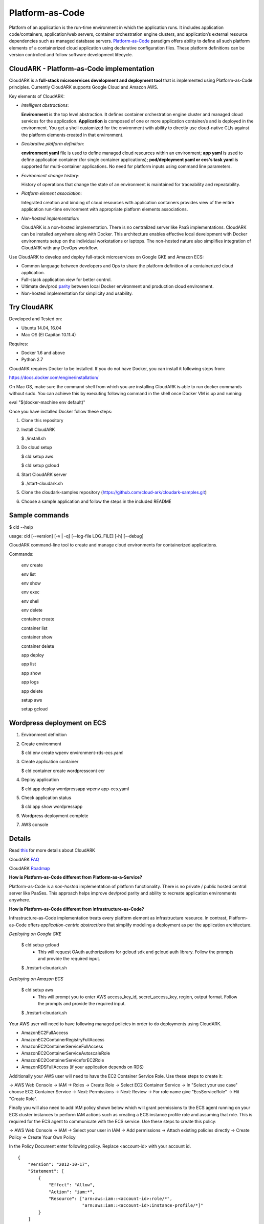 =================
Platform-as-Code
=================

Platform of an application is the run-time environment in which the application runs.
It includes application code/containers, application/web servers, container orchestration engine clusters,
and application’s external resource dependencies such as managed database servers.
Platform-as-Code_ paradigm offers ability to define all such platform elements of a containerized cloud application using declarative configuration files.
These platform definitions can be version controlled and follow software development lifecycle.

.. _Platform-as-Code: https://cloudark.io/resources

.. image:: ./docs/screenshots/Block-diagram-short.png
   :scale: 75%
   :align: center


CloudARK - Platform-as-Code implementation
-------------------------------------------

CloudARK is a **full-stack microservices development and deployment tool** that is implemented using Platform-as-Code principles.
Currently CloudARK supports Google Cloud and Amazon AWS.

Key elements of CloudARK:

- *Intelligent abstractions*:

  **Environment** is the top level abstraction. It defines container orchestration engine cluster and managed cloud services for the application.
  **Application** is composed of one or more application container/s and is deployed in the environment.
  You get a shell customized for the environment with ability to directly use cloud-native CLIs against the platform elements created in that environment.

- *Declarative platform definition*:

  **environment yaml** file is used to define managed cloud resources within an environment; **app yaml** is used to define application container (for single container applications);
  **pod/deployment yaml or ecs's task yaml** is supported for multi-container applications.
  No need for platform inputs using command line parameters.

- *Environment change history*:

  History of operations that change the state of an environment is maintained for traceability and repeatability.

- *Platform element association*:

  Integrated creation and binding of cloud resources with application containers provides view of the entire application run-time environment with
  appropriate platform elements associations.

- *Non-hosted implementation*:

  CloudARK is a non-hosted implementation. There is no centralized server like PaaS implementations. CloudARK can be installed anywhere along with Docker.
  This architecture enables effective local development with Docker environments setup on the individual workstations or laptops. 
  The non-hosted nature also simplifies integration of CloudARK with any DevOps workflow.


Use CloudARK to develop and deploy full-stack microservices on Google GKE and Amazon ECS:

- Common language between developers and Ops to share the platform definition of a containerized cloud application. 

- Full-stack application view for better control. 

- Ultimate dev/prod parity_ between local Docker environment and production cloud environment.

- Non-hosted implementation for simplicity and usability.

.. _parity: https://github.com/cloud-ark/cloudark-samples/blob/master/greetings/README.txt


Try CloudARK
-------------

Developed and Tested on:

- Ubuntu 14.04, 16.04

- Mac OS (El Capitan 10.11.4)

Requires:

- Docker 1.6 and above

- Python 2.7

CloudARK requires Docker to be installed. If you do not have Docker, you can install it following steps from:

https://docs.docker.com/engine/installation/

On Mac OS, make sure the command shell from which you are installing CloudARK is able to run docker commands
without sudo. You can achieve this by executing following command in the shell once Docker VM is up and running:

eval "$(docker-machine env default)"


Once you have installed Docker follow these steps:


1) Clone this repository

2) Install CloudARK

   $ ./install.sh

3) Do cloud setup

   $ cld setup aws

   $ cld setup gcloud

4) Start CloudARK server

   $ ./start-cloudark.sh

5) Clone the cloudark-samples repository (https://github.com/cloud-ark/cloudark-samples.git)

6) Choose a sample application and follow the steps in the included README


Sample commands
----------------

$ cld --help

usage: cld [--version] [-v | -q] [--log-file LOG_FILE] [-h] [--debug]

CloudARK command-line tool to create and manage cloud environments for
containerized applications.

Commands:

  env create

  env list

  env show

  env exec

  env shell

  env delete

  container create

  container list

  container show

  container delete

  app deploy

  app list

  app show

  app logs

  app delete

  setup aws

  setup gcloud


Wordpress deployment on ECS
---------------------------

1) Environment definition

   .. image:: ./docs/screenshots/wordpress/env-yaml.png

2) Create environment
   
   $ cld env create wpenv environment-rds-ecs.yaml
 
   .. image:: ./docs/screenshots/wordpress/env-create.png
      :scale: 125%

   .. image:: ./docs/screenshots/wordpress/env-show-available.png
      :scale: 125%

3) Create application container

   $ cld container create wordpresscont ecr
 
   .. image:: ./docs/screenshots/wordpress/container-create.png
      :scale: 125%

   .. image:: ./docs/screenshots/wordpress/container-ready.png
      :scale: 125%

4) Deploy application

   $ cld app deploy wordpressapp wpenv app-ecs.yaml

   .. image:: ./docs/screenshots/wordpress/app-yaml.png
      :scale: 125%

   .. image:: ./docs/screenshots/wordpress/app-create.png
      :scale: 125%

5) Check application status

   $ cld app show wordpressapp

   .. image:: ./docs/screenshots/wordpress/app-deployment-done.png
      :scale: 125%

   .. image:: ./docs/screenshots/wordpress/app-logs.png
      :scale: 125%

6) Wordpress deployment complete

   .. image:: ./docs/screenshots/wordpress/wordpress-installed.png
      :scale: 125%

   .. image:: ./docs/screenshots/wordpress/wordpress-blog-page-with-elb.png
      :scale: 125%

7) AWS console

   .. image:: ./docs/screenshots/wordpress/wordpress-rds-instance.png
      :scale: 125%

   .. image:: ./docs/screenshots/wordpress/wordpress-task-definition.png
      :scale: 125%

   .. image:: ./docs/screenshots/wordpress/wordpress-container.png
      :scale: 125%


Details
--------

Read this_ for more details about CloudARK

.. _this: https://cloud-ark.github.io/cloudark/docs/html/html/index.html

CloudARK FAQ_

.. _FAQ: https://cloud-ark.github.io/cloudark/docs/html/html/faq.html

CloudARK Roadmap_

.. _Roadmap: https://cloud-ark.github.io/cloudark/docs/html/html/roadmap.html


**How is Platform-as-Code different from Platform-as-a-Service?**

Platform-as-Code is a *non-hosted* implementation of platform functionality.
There is no private / public hosted central server like PaaSes. This approach helps improve dev/prod parity and ability to recreate application environments anywhere.


**How is Platform-as-Code different from Infrastructure-as-Code?**

Infrastructure-as-Code implementation treats every platform element as infrastructure resource.
In contrast, Platform-as-Code offers *application-centric abstractions* that simplify modeling a deployment as per the application architecture.


*Deploying on Google GKE*

  $ cld setup gcloud
    - This will request OAuth authorizations for gcloud sdk and gcloud auth library.
      Follow the prompts and provide the required input.

  $ ./restart-cloudark.sh


*Deploying on Amazon ECS*

  $ cld setup aws
    - This will prompt you to enter AWS access_key_id, secret_access_key, region, output format.
      Follow the prompts and provide the required input.

  $ ./restart-cloudark.sh


Your AWS user will need to have following managed policies in order to do deployments using CloudARK.

- AmazonEC2FullAccess
- AmazonEC2ContainerRegistryFullAccess
- AmazonEC2ContainerServiceFullAccess
- AmazonEC2ContainerServiceAutoscaleRole
- AmazonEC2ContainerServiceforEC2Role
- AmazonRDSFullAccess (if your application depends on RDS)

Additionally your AWS user will need to have the EC2 Container Service Role. Use these steps to create it:

-> AWS Web Console -> IAM -> Roles -> Create Role -> Select EC2 Container Service -> In "Select your use case" choose EC2 Container Service
-> Next: Permissions -> Next: Review -> For role name give "EcsServiceRole" -> Hit "Create Role".

Finally you will also need to add IAM policy shown below which will grant permissions to the
ECS agent running on your ECS cluster instances to perform IAM actions
such as creating a ECS instance profile role and assuming that role.
This is required for the ECS agent to communicate with the ECS service.
Use these steps to create this policy:

-> AWS Web Console -> IAM -> Select your user in IAM -> Add permissions -> Attach existing policies directly -> Create Policy
-> Create Your Own Policy

In the Policy Document enter following policy. Replace <account-id> with your account id.

::

  {
      "Version": "2012-10-17",
      "Statement": [
          {
              "Effect": "Allow",
              "Action": "iam:*",
              "Resource": ["arn:aws:iam::<account-id>:role/*",
                           "arn:aws:iam::<account-id>:instance-profile/*]"
          }
      ]
  }

Once the policy is created attach it to your user.



Contact:
--------

Devdatta Kulkarni: devdatta at cloudark dot io
